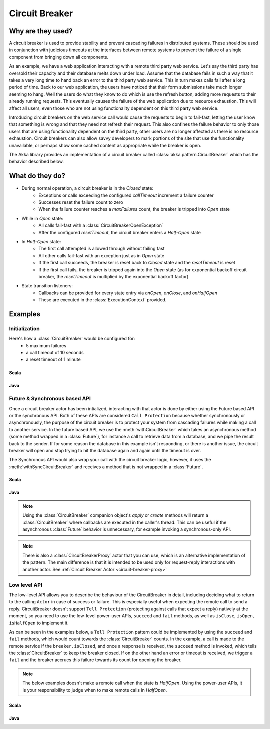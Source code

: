 .. _circuit-breaker:

###############
Circuit Breaker
###############

==================
Why are they used?
==================
A circuit breaker is used to provide stability and prevent cascading failures in distributed
systems.  These should be used in conjunction with judicious timeouts at the interfaces between
remote systems to prevent the failure of a single component from bringing down all components.

As an example, we have a web application interacting with a remote third party web service.  
Let's say the third party has oversold their capacity and their database melts down under load.  
Assume that the database fails in such a way that it takes a very long time to hand back an
error to the third party web service.  This in turn makes calls fail after a long period of 
time.  Back to our web application, the users have noticed that their form submissions take
much longer seeming to hang.  Well the users do what they know to do which is use the refresh
button, adding more requests to their already running requests.  This eventually causes the 
failure of the web application due to resource exhaustion.  This will affect all users, even
those who are not using functionality dependent on this third party web service.

Introducing circuit breakers on the web service call would cause the requests to begin to 
fail-fast, letting the user know that something is wrong and that they need not refresh 
their request.  This also confines the failure behavior to only those users that are using
functionality dependent on the third party, other users are no longer affected as there is no
resource exhaustion.  Circuit breakers can also allow savvy developers to mark portions of
the site that use the functionality unavailable, or perhaps show some cached content as 
appropriate while the breaker is open.

The Akka library provides an implementation of a circuit breaker called 
:class:`akka.pattern.CircuitBreaker` which has the behavior described below.

=================
What do they do?
=================
* During normal operation, a circuit breaker is in the `Closed` state:
	* Exceptions or calls exceeding the configured `callTimeout` increment a failure counter
	* Successes reset the failure count to zero 
	* When the failure counter reaches a `maxFailures` count, the breaker is tripped into `Open` state
* While in `Open` state:
	* All calls fail-fast with a :class:`CircuitBreakerOpenException`
	* After the configured `resetTimeout`, the circuit breaker enters a `Half-Open` state
* In `Half-Open` state:
	* The first call attempted is allowed through without failing fast
	* All other calls fail-fast with an exception just as in `Open` state
	* If the first call succeeds, the breaker is reset back to `Closed` state and the `resetTimeout` is reset
	* If the first call fails, the breaker is tripped again into the `Open` state (as for exponential backoff circuit breaker, the `resetTimeout` is multiplied by the exponential backoff factor)
* State transition listeners: 
	* Callbacks can be provided for every state entry via `onOpen`, `onClose`, and `onHalfOpen`
	* These are executed in the :class:`ExecutionContext` provided. 

.. image:: ../images/circuit-breaker-states.png


========
Examples
========

--------------
Initialization
--------------

Here's how a :class:`CircuitBreaker` would be configured for:
  * 5 maximum failures
  * a call timeout of 10 seconds 
  * a reset timeout of 1 minute

~~~~~
Scala
~~~~~

.. includecode:: code/docs/circuitbreaker/CircuitBreakerDocSpec.scala
   :include: imports1,circuit-breaker-initialization

~~~~
Java
~~~~

.. includecode:: code/docs/circuitbreaker/DangerousJavaActor.java
   :include: imports1,circuit-breaker-initialization

------------------------------
Future & Synchronous based API
------------------------------

Once a circuit breaker actor has been intialized, interacting with that actor is done by either using the Future based API or the synchronous API. Both of these APIs are considered ``Call Protection`` because whether synchronously or asynchronously, the purpose of the circuit breaker is to protect your system from cascading failures while making a call to another service. In the future based API, we use the :meth:`withCircuitBreaker` which takes an asynchronous method (some method wrapped in a :class:`Future`), for instance a call to retrieve data from a database, and we pipe the result back to the sender. If for some reason the database in this example isn't responding, or there is another issue, the circuit breaker will open and stop trying to hit the database again and again until the timeout is over.

The Synchronous API would also wrap your call with the circuit breaker logic, however, it uses the :meth:`withSyncCircuitBreaker` and receives a method that is not wrapped in a :class:`Future`.

~~~~~
Scala
~~~~~

.. includecode:: code/docs/circuitbreaker/CircuitBreakerDocSpec.scala
   :include: circuit-breaker-usage

~~~~
Java
~~~~

.. includecode:: code/docs/circuitbreaker/DangerousJavaActor.java
   :include: circuit-breaker-usage

.. note::

	Using the :class:`CircuitBreaker` companion object's `apply` or `create` methods
	will return a :class:`CircuitBreaker` where callbacks are executed in the caller's thread.
	This can be useful if the asynchronous :class:`Future` behavior is unnecessary, for
	example invoking a synchronous-only API.

.. note::
	
	There is also a :class:`CircuitBreakerProxy` actor that you can use, which is an alternative implementation of the pattern.
	The main difference is that it is intended to be used only for request-reply interactions with another actor. See :ref:`Circuit Breaker Actor <circuit-breaker-proxy>`

-------------
Low level API
-------------

The low-level API allows you to describe the behaviour of the CircuitBreaker in detail, including deciding what to return to the calling ``Actor`` in case of success or failure. This is especially useful when expecting the remote call to send a reply. CircuitBreaker doesn't support ``Tell Protection`` (protecting against calls that expect a reply) natively at the moment, so you need to use the low-level power-user APIs, ``succeed``  and  ``fail`` methods, as well as ``isClose``, ``isOpen``, ``isHalfOpen`` to implement it.	

As can be seen in the examples below, a ``Tell Protection`` pattern could be implemented by using the ``succeed`` and ``fail`` methods, which would count towards the :class:`CircuitBreaker` counts. In the example, a call is made to the remote service if the ``breaker.isClosed``, and once a response is received, the ``succeed`` method is invoked, which tells the :class:`CircuitBreaker` to keep the breaker closed. If on the other hand an error or timeout is received, we trigger a ``fail`` and the breaker accrues this failure towards its count for opening the breaker.

.. note::

	The below examples doesn't make a remote call when the state is `HalfOpen`. Using the power-user APIs, it is your responsibility to judge when to make remote calls in `HalfOpen`.


~~~~~~
Scala
~~~~~~

.. includecode:: code/docs/circuitbreaker/CircuitBreakerDocSpec.scala
   :include: circuit-breaker-tell-pattern


~~~~~
Java
~~~~~

.. includecode:: code/docs/circuitbreaker/TellPatternJavaActor.java
   :include: circuit-breaker-tell-pattern

